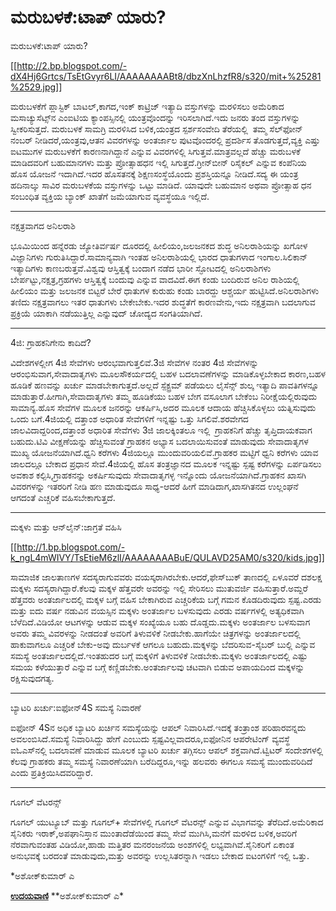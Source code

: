 * ಮರುಬಳಕೆ:ಟಾಪ್ ಯಾರು?

ಮರುಬಳಕೆ:ಟಾಪ್ ಯಾರು?

[[http://2.bp.blogspot.com/-dX4Hj6Grtcs/TsEtGvyr6LI/AAAAAAAABt8/dbzXnLhzfR8/s1600/mit+%25281%2529.jpg][[[http://2.bp.blogspot.com/-dX4Hj6Grtcs/TsEtGvyr6LI/AAAAAAAABt8/dbzXnLhzfR8/s320/mit+%25281%2529.jpg]]]]

ಮರುಬಳಕೆಗೆ ಪ್ಲಾಸ್ಟಿಕ್ ಬಾಟಲ್,ಕಾಗದ,ಇಂಕ್ ಕಾಟ್ರಿಜ್ ಇತ್ಯಾದಿ ವಸ್ತುಗಳನ್ನು
ಮರಳಿಸಲು ಅಮೆರಿಕಾದ ಮಸಾಚ್ಯುಸೆಟ್ಸ್‌ನ ಎಂಐಟಿಯ ಕ್ಯಾಂಪಸ್ಸಿನಲ್ಲಿ ಯಂತ್ರವೊಂದನ್ನು
ಇರಿಸಲಾಗಿದೆ.ಇದು ಜನರು ತಂದ ವಸ್ತುಗಳನ್ನು ಸ್ವೀಕರಿಸುತ್ತದೆ. ಮರುಬಳಕೆ ಸಾಮಗ್ರಿ
ಮರಳಿಸಿದ ಬಳಿಕ,ಯಂತ್ರದ ಸ್ಪರ್ಶಸಂವೇದಿ ತೆರೆಯಲ್ಲಿ  ತಮ್ಮ ಸೆಲ್‌ಫೋನ್ ನಂಬರ್
ನೀಡಿದರೆ,ಯಂತ್ರವು,ಆತನ ವಿವರಗಳನ್ನು ಅಂತರ್ಜಾಲ ಪುಟವೊಂದರಲ್ಲಿ ಪ್ರದರ್ಶಿಸ
ತೊಡಗುತ್ತದೆ,ವ್ಯಕ್ತಿ ಎಷ್ತು ಐಟಮುಗಳ ಮರುಬಳಕೆಗೆ ಕಾರಣನಾಗಿದ್ದಾನೆ ಎನ್ನುವ
ವಿವರಗಳಿಲ್ಲಿ ಸಿಗುತ್ತವೆ.ಮಾತ್ರವಲ್ಲದೆ ಹೆಚ್ಚು ಮರುಬಳಕೆ ಮಾಡಿದವರಿಗೆ ಬಹುಮಾನಗಳು
ಮತ್ತು ಪ್ರೋತ್ಸಾಹಧನ ಇಲ್ಲಿ ಸಿಗುತ್ತದೆ.ಗ್ರೀನ್‌ಬೀನ್ ರಿಸೈಕಲ್ ಎನ್ನುವ ಕಂಪೆನಿಯ ಹೊಸ
ಯೋಜನೆ ಇದಾಗಿದೆ.ಇದರ ಹೊಸತನಕ್ಕೆ ಶಿಕ್ಷಣಸಂಸ್ಥೆಯೊಂದು ಪ್ರಶಸ್ತಿಯನ್ನೂ ನೀಡಿದೆ.ಸದ್ಯ
ಈ ಯಂತ್ರ ಹದಿನಾಲ್ಕು ಸಾವಿರ ಮರುಬಳಕೆಯ ವಸ್ತುಗಳನ್ನು ಒಟ್ಟು ಮಾಡಿದೆ. ಯಾವುದೇ ಬಹುಮಾನ
ಅಥವಾ ಪ್ರೋತ್ಸಾಹ ಧನ ಸಂಬಂಧಿತ ವ್ಯಕ್ತಿಯ ಬ್ಯಾಂಕ್ ಖಾತೆಗೆ ಜಮೆಯಾಗುವ ವ್ಯವಸ್ಥೆಯೂ
ಇಲ್ಲಿದೆ.

--------------------

ನಕ್ಷತ್ರವಾಗದ ಅನಿಲರಾಶಿ

ಭೂಮಿಯಿಂದ ಹನ್ನೆರಡು ಜ್ಯೋತಿರ್ವರ್ಷ ದೂರದಲ್ಲಿ ಹೀಲಿಯಂ,ಜಲಜನಕದ ಶುದ್ಧ
ಅನಿಲರಾಶಿಯನ್ನು ಖಗೋಳ ವಿಜ್ಞಾನಿಗಳು ಗುರುತಿಸಿದ್ದಾರೆ.ಸಾಮಾನ್ಯವಾಗಿ ಇಂತಹ
ಅನಿಲರಾಶಿಯಲ್ಲಿ ಭಾರದ ಧಾತುಗಳಾದ ಇಂಗಾಲ.ಸಿಲಿಕಾನ್ ಇತ್ಯಾದಿಗಳು
ಕಾಣಬರುತ್ತವೆ.ವಿಶ್ವವು ಆಸ್ತಿತ್ವಕ್ಕೆ ಬಂದಾಗ ನಡೆದ ಭಾರೀ ಸ್ಫೋಟದಲ್ಲಿ ಅನಿಲರಾಶಿಗಳು
ಬೇರ್ಪಟ್ಟು,ನಕ್ಷತ್ರ,ಗ್ರಹಗಳು ಆಸ್ತಿತ್ವಕ್ಕೆ ಬಂದುವು ಎನ್ನುವ ವಾದವಿದೆ.ಈಗ ಕಂಡು
ಬಂದಿರುವ ಅನಿಲ ರಾಶಿಯಲ್ಲಿ ಹೀಲಿಯಂ ಮತ್ತು ಜಲಜನಕ ಬಿಟ್ಟರೆ ಬೇರೆ ಧಾತುಗಳ ಕುರುಹು
ಕಂಡು ಬಾರದ್ದು ಆಶ್ಚರ್ಯ ಹುಟ್ಟಿಸಿದೆ.ಅನಿಲರಾಶಿಗಳು ತಣಿದು ನಕ್ಷತ್ರವಾಗಲು ಇತರ
ಧಾತುಗಳು ಬೇಕೇಬೇಕು.ಇದರ ಶುದ್ಧತೆಗೆ ಕಾರಣವೇನು,ಇದು ನಕ್ಷತ್ರವಾಗಿ ಬದಲಾಗುವ
ಪ್ರಕ್ರಿಯೆ ಯಾಕಾಗಿ ನಡೆಯುತ್ತಿಲ್ಲ ಎನ್ನುವುದ್ ಚೋದ್ಯದ ಸಂಗತಿಯಾಗಿದೆ.

---------------------------

4ಜಿ: ಗ್ರಾಹಕನಿಗೇನು ಕಾದಿದೆ?

ವಿದೇಶಗಳಲ್ಲೀಗ 4ಜಿ ಸೇವೆಗಳು ಆರಂಭವಾಗುತ್ತಲಿವೆ.3ಜಿ ಸೇವೆಗಳ ನಂತರ 4ಜಿ ಸೇವೆಗಳನ್ನು
ಆರಂಭಿಸುವಾಗ,ಸೇವಾದಾತೃಗಳು ಮೂಲಸೌಕರ್ಯದಲ್ಲಿ ಬಹಳ ಬದಲಾವಣೆಗಳನ್ನು ಮಾಡಿಕೊಳ್ಳಬೇಕಾದ
ಕಾರಣ,ಬಹಳ ಹೂಡಿಕೆ ಹಣವನ್ನು ಖರ್ಚು ಮಾಡಬೇಕಾಗುತ್ತದೆ.ಅಲ್ಲದೆ ಸ್ಪೆಕ್ಟ್ರಮ್ ಪಡೆಯಲು
ಲೈಸೆನ್ಸ್ ಶುಲ್ಕ ಇತ್ಯಾದಿ ಪಾವತಿಗಳನ್ನೂ ಮಾಡುತ್ತಾರೆ.ಹೀಗಾಗಿ,ಸೇವಾದಾತೃಗಳು ತಮ್ಮ
ಹೂಡಿಕೆಯು ಬಹಳ ಬೇಗ ವಸೂಲಾಗ ಬೇಕೆಂಬ ನಿರೀಕ್ಷೆಯಲ್ಲಿರುವುದು ಸಾಮಾನ್ಯ.ಹೊಸ ಸೇವೆಗಳ
ಮೂಲಕ ಜನರನ್ನು ಆಕರ್ಷಿಸಿ,ಅದರ ಮೂಲಕ ಆದಾಯ ಹೆಚ್ಚಿಸಿಕೊಳ್ಳಲು ಯತ್ನಿಸುವುದು ಒಂದು
ಬಗೆ.4ಜಿಯಲ್ಲಿ ದತ್ತಾಂಶ ಅಧಾರಿತ ಸೇವೆಗಳಿಗೆ ಇನ್ನಷ್ಟು ಒತ್ತು ಸಿಗಲಿವೆ.ಶರವೇಗದ
ಜಾಲವಿದಾದ್ದರಿಂದ,ದತ್ತಾಂಶ ಅಧಾರಿತ ಸೇವೆಗಳು 3ಜಿ ಜಾಲಕ್ಕಿಂತಲೂ ಇಲ್ಲಿ  ಗ್ರಾಹಕನಿಗೆ
ಹೆಚ್ಚು ತೃಪ್ತಿದಾಯಕವಾಗ ಬಹುದು.ಟಿವಿ ವೀಕ್ಷಣೆಯನ್ನು ಹೆಚ್ಚಿಸುವಂತೆ ಗ್ರಾಹಕನ ಅಭ್ಯಾಸ
ಬದಲಾಯಿಸುವಂತೆ ಮಾಡುವುದು ಸೇವಾದಾತೃಗಳ ಮುಖ್ಯ ಯೋಜನೆಯಾಗಿದೆ.ಧ್ವನಿ ಕರೆಗಳು 4ಜಿಯಲ್ಲೂ
ಮುಂದುವರಿಯಲಿವೆ.ಗ್ರಾಹಕರ ಮಟ್ಟಿಗೆ ಧ್ವನಿ ಕರೆಗಳು ಯಾವ ಜಾಲದಲ್ಲೂ ಬೇಕಾದ ಪ್ರಧಾನ
ಸೇವೆ.4ಜಿಯಲ್ಲಿ ಹೊಸ ತಂತ್ರಜ್ಞಾನದ ಮೂಲಕ ಇನ್ನಷ್ಟು ಸ್ಪಷ್ಟ ಕರೆಗಳನ್ನು ಏರ್ಪಡಿಸಲು
ಅವಕಾಶ ಕಲ್ಪಿಸಿ,ಗ್ರಾಹಕನನ್ನು ಅಕರ್ಷಿಸುವುದು ಸೇವಾದಾತೃಗಳ್ಳ ಇನ್ನೊಂದು
ಯೋಜನೆಯಾಗಿದೆ.ಗ್ರಾಹಕನ ಖಾಸಗಿ ವಿವರಗಳನ್ನು ಇತರರಿಗೆ ನೀಡಿ ಹಣ ಮಾಡುವುದೂ ಸಾಧ್ಯ-ಆದರೆ
ಹೀಗೆ ಮಾಡಿದಾಗ,ಖಾಸಗಿತನದ ಉಲ್ಲಂಘನೆ ಆಗದಂತೆ ಎಚ್ಚರಿಕೆ ವಹಿಸಬೇಕಾಗುತ್ತದೆ.

------------------------------

ಮಕ್ಕಳು ಮತ್ತು ಆನ್‌ಲೈನ್:ಜಾಗ್ರತೆ ವಹಿಸಿ

[[http://1.bp.blogspot.com/-k_ngL4mWIVY/TsEtieM6zlI/AAAAAAAABuE/QULAVD25AM0/s1600/kids.jpg][[[http://1.bp.blogspot.com/-k_ngL4mWIVY/TsEtieM6zlI/AAAAAAAABuE/QULAVD25AM0/s320/kids.jpg]]]]

ಸಾಮಾಜಿಕ ಜಾಲತಾಣಗಳ ಸದಸ್ಯರಾಗುವವರು ವಯಸ್ಕರಾಗಿರಬೇಕು.ಆದರೆ,ಫೇಸ್‌ಬುಕ್ ತಾಣದಲ್ಲಿ
ಏಳೂವರೆ ದಶಲಕ್ಷ ಮಕ್ಕಳು ಸದಸ್ಯರಾಗಿದ್ದಾರೆ.ಕೆಲವು ಮಕ್ಕಳ ಹೆತ್ತವರೇ ಅವರನ್ನು ಇಲ್ಲಿ
ಸೇರಿಸಲು ಮುತುವರ್ಜಿ ವಹಿಸುತ್ತಾರೆ.ಅಮ್ದರೆ ಹೆತ್ತವರು ಅಂತರ್ಜಾಲದಲ್ಲಿ ಮಕ್ಕಳ ಬಗ್ಗೆ
ವಹಿಸ ಬೇಕಾಗಿರುವ ಎಚ್ಚರಿಕೆಯ ಬಗ್ಗೆ ಗಮನ ಕೊಡದಿರುವುದು ಸ್ಪಷ್ಟ.ಎರಡು ಮತ್ತು ಐದು
ವರ್ಷ ನಡುವಿನ ವಯಸ್ಸಿನ ಮಕ್ಕಳು ಅಂತರ್ಜಾಲ ಬಳಸುವುದು ಎರಡು ವರ್ಷಗಳಲ್ಲಿ ಅತ್ಯಧಿಕವಾಗಿ
ಬೆಳೆದಿದೆ.ವಿಡಿಯೋ ಆಟಗಳನ್ನು ಆಡುವ ಮಕ್ಕಳ ಸಂಖ್ಯೆಯೂ ಬಹು ದೊಡ್ಡದು.ಮಕ್ಕಳು ಅಂತರ್ಜಾಲ
ಬಳಸುವಾಗ ಅವರು ತಮ್ಮ ವಿವರಳನ್ನು ನೀಡದಂತೆ ಅವರಿಗೆ ತಿಳುವಳಿಕೆ ನೀಡಬೇಕು.ಹಾಗೆಯೇ
ಚಿತ್ರಗಳನ್ನು ಅಂತರ್ಜಾಲದಲ್ಲಿ ಹಾಕುವಾಗಲೂ ಎಚ್ಚರಿಕೆ ಬೇಕು-ಅವು ದುರ್ಬಳಕೆ ಆಗಲೂ
ಬಹುದು.ಮಕ್ಕಳನ್ನು ಬೆದರಿಸುವ-ಸೈಬರ್ ಬುಲ್ಲಿ ಎನ್ನುವ ಸಮಸ್ಯೆ
ಅಂತರ್ಜಾಲದಲ್ಲಿದೆ.ಇಂತಹುದರ ಬಗ್ಗೆ ಮಕ್ಕಳಿಗೆ ತಿಳುವಳಿಕೆ ನೀಡಬೇಕು.ಮಕ್ಕಳು
ಅಂತರ್ಜಾಲದಲ್ಲಿ ಎಷ್ಟು ಸಮಯ ಕಳೆಯುತ್ತಾರೆ ಎನ್ನುವ ಬಗ್ಗೆ ಕಣ್ಣಿಡಬೇಕು.ಅಂತರ್ಜಾಲವು
ಚಟವಾಗಿ ಬಿಡುವ ಅಪಾಯದಿಂದ ಮಕ್ಕಳನ್ನು ರಕ್ಷಿಸುವುದಗತ್ಯ.

-------------------

ಬ್ಯಾಟರಿ ಖರ್ಚು:ಐಫೋನ್4S ಸಮಸ್ಯೆ ನಿವಾರಣೆ

ಐಫೋನ್ 4Sನ ಅಧಿಕ ಬ್ಯಾಟರಿ ಖರ್ಚಿನ ಸಮಸ್ಯೆಯನ್ನು ಆಪಲ್ ನಿವಾರಿಸಿದೆ.ಇದಕ್ಕೆ
ತಂತ್ರಾಂಶ ಪರಿಹಾರವನ್ನದು ಅವಲಂಬಿಸಿದೆ.ಸಮಸ್ಯೆ ನಿವಾರಿಸಿದ್ದು ಹೇಗೆ ಎಂಬುದು
ಸ್ಪಷ್ಟವಿಲ್ಲವಾದರೂ,ಐಫೋನಿನ ಆಪರೇಟಿಂಗ್ ವ್ಯವಸ್ಥೆ ಐಓಎಸ್‌ನಲ್ಲಿ ಬದಲಾವಣೆ ಮಾಡುವ
ಮೂಲಕ ಬ್ಯಾಟರಿ ಖರ್ಚು ತಗ್ಗಿಸಲು ಆಪಲ್ ಶಕ್ತವಾಗಿದೆ.ಟ್ವಿಟರ್ ಸಂದೇಶಗಳಲ್ಲಿ ಕೆಲವು
ಗ್ರಾಹಕರು ತಮ್ಮ ಸಮಸ್ಯೆ ನಿವಾರಣೆಯಾಗಿ ಬರೆದಿದ್ದರೂ,ಇನ್ನು ಹಲವರು ಈಗಲೂ ಸಮಸ್ಯೆ
ಮುಂದುವರಿದಿದೆ ಎಂದು ಪ್ರತಿಕ್ರಿಯಿಸಿದವರಿದ್ದಾರೆ.

-----------------------------------------------------

ಗೂಗಲ್ ವೆಟರನ್ಸ್

ಗೂಗಲ್ ಯುಟ್ಯೂಬ್ ಮತ್ತು ಗೂಗಲ್+ ಸೇವೆಗಳಲ್ಲಿ ಗೂಗಲ್ ವೆಟರನ್ಸ್ ಎನ್ನುವ ವಿಭಾಗವನ್ನು
ತೆರೆದಿದೆ.ಅಮೆರಿಕಾದ ಸೈನಿಕರು ಇರಾಕ್,ಅಪಘಾನಿಸ್ತಾನ ಮುಂತಾದೆಡೆಯಿಂದ ತಮ್ಮ ಸೇವೆ
ಮುಗಿಸಿ,ಮನೆಗೆ ಮರಳಿದ ಬಳಿಕ,ಅವರಿಗೆ ನೆರವಾಗುವಂತಹ ವಿಡಿಯೋ,ಹಾಡು ಮತ್ತಿತರ ಮನರಂಜನೆಯ
ಅಂಶಗಳಿಲ್ಲಿ ಲಭ್ಯವಾಗಿವೆ.ಸೈನಿಕರಿಗೆ ಏಕಾಂತ ಅನುಭವಕ್ಕೆ ಬರದಂತೆ ಮಾಡುವುದು,ಮತ್ತು
ಅವರನ್ನು ಉಲ್ಲಸಿತರನ್ನಾಗಿ ಇಡಲು ಬೇಕಾದ ಐಟಂ‌ಗಳಿಗೆ ಇಲ್ಲಿ ಒತ್ತು.

*ಅಶೋಕ್‌ಕುಮಾರ್ ಎ


[[http://epaper.udayavani.com/PDFDisplay.aspx?Er=1&Edn=MANIPAL&Id=117313][*ಉದಯವಾಣಿ*]]
 **ಅಶೋಕ್‌ಕುಮಾರ್ ಎ*
